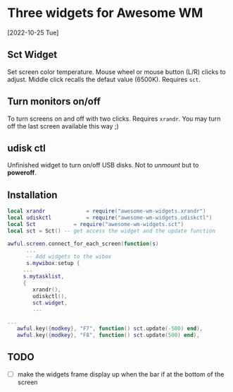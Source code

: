 
* Three widgets for Awesome WM
[2022-10-25 Tue]

** Sct Widget 
Set screen color temperature.
Mouse wheel or mouse button (L/R) clicks to adjust.
Middle click recalls the defaut value (6500K).
Requires =sct=.

** Turn monitors on/off
To turn screens on and off with two clicks.
Requires =xrandr=.
You may turn off the last screen available this way ;)

** udisk ctl
Unfinished widget to turn on/off USB disks.
Not to /unmount/ but to *poweroff*.

** Installation
#+begin_src lua
local xrandr 		  	 = require("awesome-wm-widgets.xrandr")
local udiskctl 		  	 = require("awesome-wm-widgets.udiskctl")
local Sct 			 = require("awesome-wm-widgets.sct")
local sct = Sct() -- get access the widget and the update function 

awful.screen.connect_for_each_screen(function(s)
      ...
      -- Add widgets to the wibox
      s.mywibox:setup {
	 ...
	 s.mytasklist,
	 { 	   
	    xrandr(),
	    udiskctl(),
	    sct.widget,
	    ...

...
   awful.key({modkey}, "F7", function() sct.update(-500) end),
   awful.key({modkey}, "F8", function() sct.update(500) end),
	    
#+end_src

** TODO 
- [ ] make the widgets frame display up
      when the bar if at the bottom of the screen

